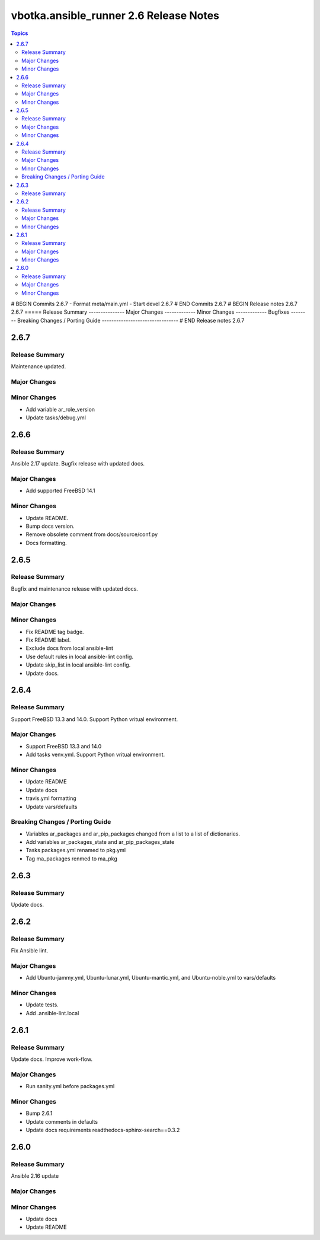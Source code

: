 =======================================
vbotka.ansible_runner 2.6 Release Notes
=======================================

.. contents:: Topics
# BEGIN Commits 2.6.7
- Format meta/main.yml
- Start devel 2.6.7
# END Commits 2.6.7
# BEGIN Release notes 2.6.7
2.6.7
=====
Release Summary
---------------
Major Changes
-------------
Minor Changes
-------------
Bugfixes
--------
Breaking Changes / Porting Guide
--------------------------------
# END Release notes 2.6.7


2.6.7
=====

Release Summary
---------------
Maintenance updated.

Major Changes
-------------

Minor Changes
-------------
* Add variable ar_role_version
* Update tasks/debug.yml


2.6.6
=====

Release Summary
---------------
Ansible 2.17 update. Bugfix release with updated docs.

Major Changes
-------------
* Add supported FreeBSD 14.1

Minor Changes
-------------
* Update README.
* Bump docs version.
* Remove obsolete comment from docs/source/conf.py
* Docs formatting.


2.6.5
=====

Release Summary
---------------
Bugfix and maintenance release with updated docs.

Major Changes
-------------

Minor Changes
-------------
* Fix README tag badge.
* Fix README label.
* Exclude docs from local ansible-lint
* Use default rules in local ansible-lint config.
* Update skip_list in local ansible-lint config.
* Update docs.


2.6.4
=====

Release Summary
---------------
Support FreeBSD 13.3 and 14.0. Support Python vritual environment.

Major Changes
-------------
* Support FreeBSD 13.3 and 14.0
* Add tasks venv.yml. Support Python vritual environment.

Minor Changes
-------------
* Update README
* Update docs
* travis.yml formatting
* Update vars/defaults

Breaking Changes / Porting Guide
--------------------------------
* Variables ar_packages and ar_pip_packages changed from a list to a
  list of dictionaries.
* Add variables ar_packages_state and ar_pip_packages_state
* Tasks packages.yml renamed to pkg.yml
* Tag ma_packages renmed to ma_pkg


2.6.3
=====

Release Summary
---------------
Update docs.


2.6.2
=====

Release Summary
---------------
Fix Ansible lint.

Major Changes
-------------
* Add Ubuntu-jammy.yml, Ubuntu-lunar.yml, Ubuntu-mantic.yml, and
  Ubuntu-noble.yml to vars/defaults

Minor Changes
-------------
* Update tests.
* Add .ansible-lint.local


2.6.1
=====

Release Summary
---------------
Update docs. Improve work-flow.

Major Changes
-------------
* Run sanity.yml before packages.yml

Minor Changes
-------------
* Bump 2.6.1
* Update comments in defaults
* Update docs requirements readthedocs-sphinx-search==0.3.2

2.6.0
=====

Release Summary
---------------
Ansible 2.16 update

Major Changes
-------------

Minor Changes
-------------
* Update docs
* Update README
